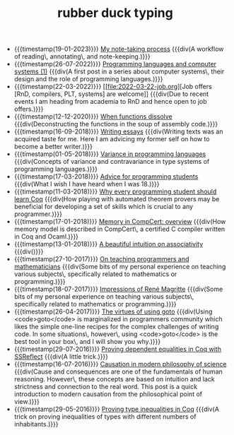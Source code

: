 #+TITLE: rubber duck typing

- {{{timestamp(19-01-2023)}}} [[file:2023-01-19-note-taking.org][My note-taking process]]
  {{{div(A workflow of reading\, annotating\, and note-keeping.)}}}
- {{{timestamp(26-07-2022)}}} [[file:2022-07-26-systems-1.org][Programming languages and computer systems (1)]]
  {{{div(A first post in a series about computer systems\, their design and the role of programming languages.)}}}
- {{{timestamp(22-03-2022)}}} [[file:2022-03-22-job.org][Job offers [RnD, compilers, PLT, systems] are welcome]]
  {{{div(Due to recent events I am heading from academia to RnD and hence open to job offers.)}}}
- {{{timestamp(12-12-2020)}}} [[file:2020-12-12-when-functions-dissolve.org][When functions dissolve]]
  {{{div(Deconstructing the functions in the soup of assembly code.)}}}
- {{{timestamp(16-09-2018)}}} [[file:2018-09-06-writing-essays.org][Writing essays]]
  {{{div(Writing texts was an acquired taste for me. Here I am advicing my former self on how to become a better writer.)}}}
- {{{timestamp(01-05-2018)}}} [[file:2018-05-01-variance-in-programming-languages.org][Variance in programming languages]]
  {{{div(Concepts of variance and contravariance in type systems of programming languages.)}}}
- {{{timestamp(17-03-2018)}}} [[file:2018-03-17-advice-for-programming-students.org][Advice for programming students]]
  {{{div(What I wish I have heard when I was 18.)}}}
- {{{timestamp(11-03-2018)}}} [[file:2018-03-11-why-every-programming-student-should-learn-coq.org][Why every programming student should learn Coq]]
  {{{div(How playing with automated theorem provers may be beneficial for developing a set of skills which is crucial to any programmer.)}}}
- {{{timestamp(17-01-2018)}}} [[file:2018-01-17-memory-in-compcert.org][Memory in CompCert: overview]]
  {{{div(How memory model is described in CompCert\, a certified C compiler written in Coq and Ocaml.)}}}
- {{{timestamp(13-01-2018)}}} [[file:2018-01-13-associativity-intuition.org][A beautiful intuition on associativity]]
  {{{div()}}}
- {{{timestamp(27-10-2017)}}} [[file:2017-10-27-on-teaching.org][On teaching programmers and mathematicians]]
  {{{div(Some bits of my personal experience on teaching various subjects\, specifically related to mathematics or programming.)}}}
- {{{timestamp(18-07-2017)}}} [[file:2017-07-18-rene-magritte.org][Impressions of René Magritte]]
  {{{div(Some bits of my personal experience on teaching various subjects\, specifically related to mathematics or programming.)}}}
- {{{timestamp(26-04-2017)}}} [[file:2017-04-26-goto-the-marvelous.org][The virtues of using goto]]
  {{{div(Using <code>goto</code> is marginalized in programmers community which likes the simple one-line recipes for the complex challenges of writing code. In some situations\, however\, using <code>goto</code> is the best tool in your box\, and I will show you why.)}}}
- {{{timestamp(29-07-2016)}}} [[file:2016-07-29-proving-dependent-equalities-coq.org][Proving dependent equalities in Coq with SSReflect]]
  {{{div(A little trick.)}}}
- {{{timestamp(16-07-2016)}}} [[file:2016-07-16-causation-overview.org][Causation in modern philosophy of science]]
  {{{div(Cause and consequences are one of the fundamentals of human reasoning. However\, these concepts are based on intuition and lack strictness and connection to the real word. This post is a quick introduction to modern causation from the philosophical point of view.)}}}
- {{{timestamp(29-05-2016)}}} [[file:2016-05-29-how-to-prove-type-inequalities-coq.org][Proving type inequalities in Coq]]
  {{{div(A trick on proving inequalities of types with different numbers of inhabitants.)}}}
